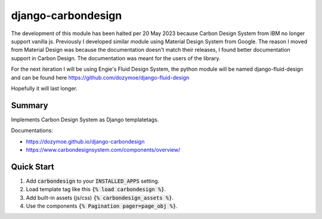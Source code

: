 django-carbondesign
===================

The development of this module has been halted per 20 May 2023 because Carbon
Design System from IBM no longer support vanilla js. Previously I developed
similar module using Material Design System from Google. The reason I moved from
Material Design was because the documentation doesn't match their releases, I
found better documentation support in Carbon Design. The documentation was meant
for the users of the library.

For the next iteration I will be using Engie's Fluid Design System, the
python module will be named django-fluid-design and can be found here
https://github.com/dozymoe/django-fluid-design

Hopefully it will last longer.


Summary
-------

Implements Carbon Design System as Django templatetags.

Documentations:

- https://dozymoe.github.io/django-carbondesign
- https://www.carbondesignsystem.com/components/overview/


Quick Start
-----------

1. Add :code:`carbondesign` to your :code:`INSTALLED_APPS` setting.

2. Load template tag like this :code:`{% load carbondesign %}`.

3. Add built-in assets (js/css) :code:`{% carbondesign_assets %}`.

4. Use the components :code:`{% Pagination pager=page_obj %}`.

